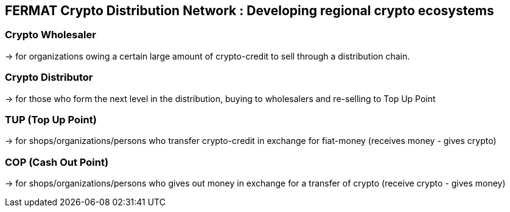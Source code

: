 == FERMAT Crypto Distribution Network : Developing regional crypto ecosystems


=== Crypto Wholesaler 
-> for organizations owing a certain large amount of crypto-credit to sell through a distribution chain.

=== Crypto Distributor 
-> for those who form the next level in the distribution, buying to wholesalers and re-selling to Top Up Point

=== TUP (Top Up Point) 
-> for shops/organizations/persons who transfer crypto-credit in exchange for fiat-money (receives money - gives crypto)

=== COP (Cash Out Point) 
-> for shops/organizations/persons who gives out money in exchange for a transfer of crypto (receive crypto - gives money)







